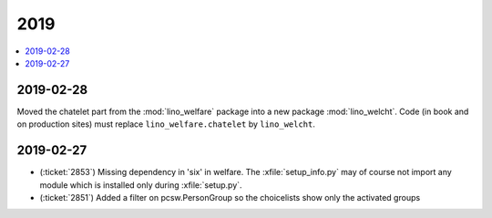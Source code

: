 .. _welfare.changes.2019:

====
2019
====

.. Note: Changes are grouped by date. Every new day gives a new
   heading. If a release deserves separate release notes, we create a separate
   document and this file will have a link to it.

.. contents::
  :local:

2019-02-28
==========

Moved the chatelet part from the :mod:`lino_welfare` package into a new package
:mod:`lino_welcht`.  Code (in book and on production sites) must replace
``lino_welfare.chatelet`` by ``lino_welcht``.


2019-02-27
==========

- (:ticket:`2853`) Missing dependency in 'six' in welfare. The
  :xfile:`setup_info.py` may of course not import any module which is installed
  only during :xfile:`setup.py`.

- (:ticket:`2851`) Added a filter on pcsw.PersonGroup so the choicelists show
  only the activated groups